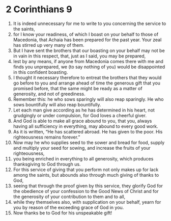 ﻿
* 2 Corinthians 9
1. It is indeed unnecessary for me to write to you concerning the service to the saints, 
2. for I know your readiness, of which I boast on your behalf to those of Macedonia, that Achaia has been prepared for the past year. Your zeal has stirred up very many of them. 
3. But I have sent the brothers that our boasting on your behalf may not be in vain in this respect, that, just as I said, you may be prepared, 
4. lest by any means, if anyone from Macedonia comes there with me and finds you unprepared, we (to say nothing of you) would be disappointed in this confident boasting. 
5. I thought it necessary therefore to entreat the brothers that they would go before to you and arrange ahead of time the generous gift that you promised before, that the same might be ready as a matter of generosity, and not of greediness. 
6. Remember this: he who sows sparingly will also reap sparingly. He who sows bountifully will also reap bountifully. 
7. Let each man give according as he has determined in his heart, not grudgingly or under compulsion, for God loves a cheerful giver. 
8. And God is able to make all grace abound to you, that you, always having all sufficiency in everything, may abound to every good work. 
9. As it is written, “He has scattered abroad. He has given to the poor. His righteousness remains forever.” 
10. Now may he who supplies seed to the sower and bread for food, supply and multiply your seed for sowing, and increase the fruits of your righteousness, 
11. you being enriched in everything to all generosity, which produces thanksgiving to God through us. 
12. For this service of giving that you perform not only makes up for lack among the saints, but abounds also through much giving of thanks to God, 
13. seeing that through the proof given by this service, they glorify God for the obedience of your confession to the Good News of Christ and for the generosity of your contribution to them and to all, 
14. while they themselves also, with supplication on your behalf, yearn for you by reason of the exceeding grace of God in you. 
15. Now thanks be to God for his unspeakable gift! 
